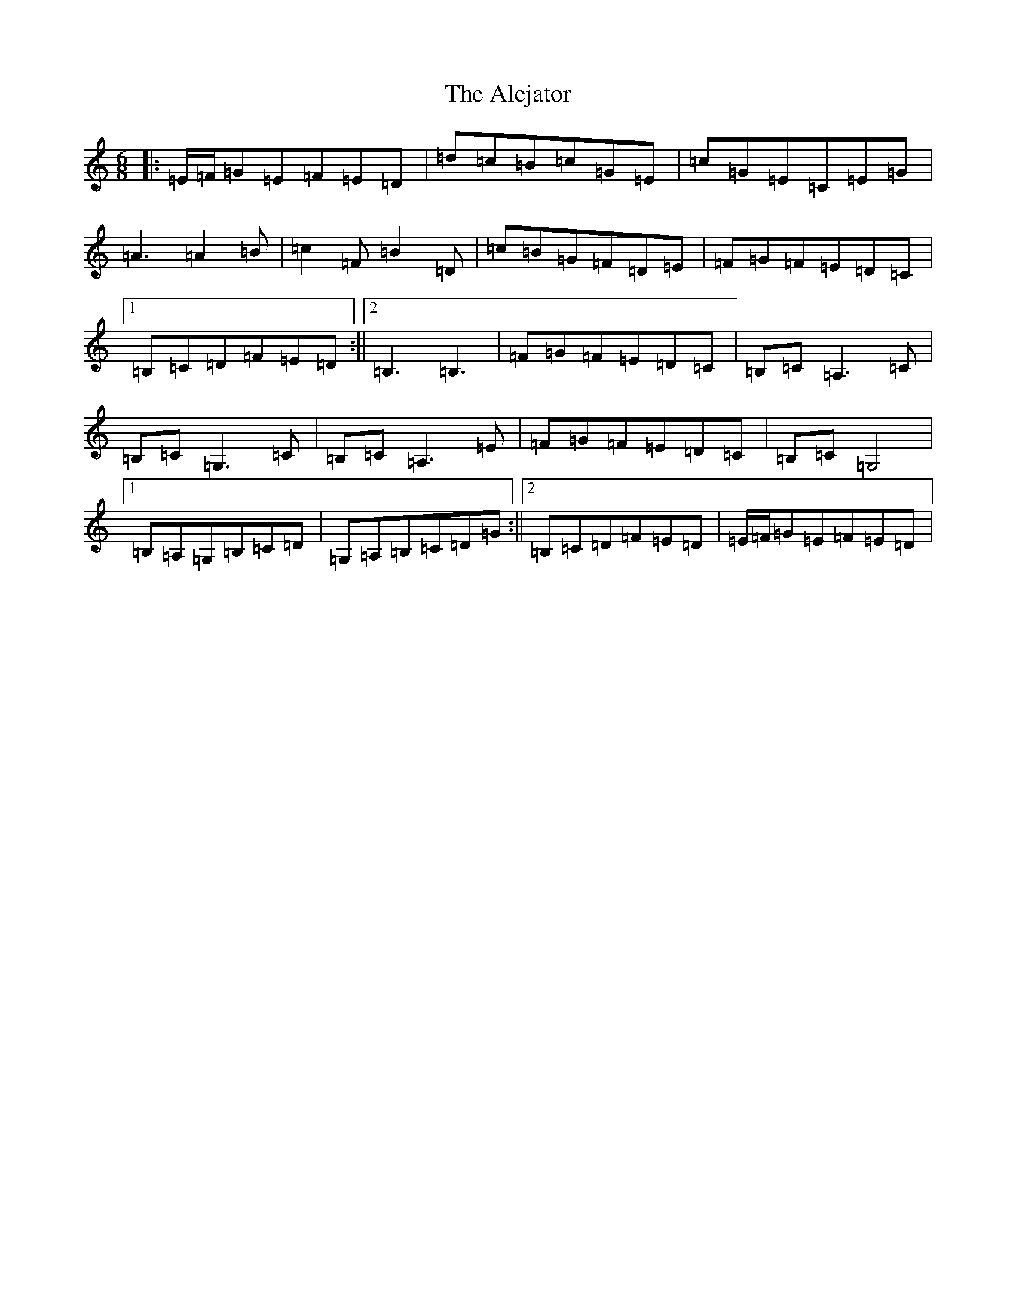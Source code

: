 X: 422
T: Alejator, The
S: https://thesession.org/tunes/9734#setting9734
R: jig
M:6/8
L:1/8
K: C Major
|:=E/2=F/2=G=E=F=E=D|=d=c=B=c=G=E|=c=G=E=C=E=G|=A3=A2=B|=c2=F=B2=D|=c=B=G=F=D=E|=F=G=F=E=D=C|1=B,=C=D=F=E=D:||2=B,3=B,3|=F=G=F=E=D=C|=B,=C=A,3=C|=B,=C=G,3=C|=B,=C=A,3=E|=F=G=F=E=D=C|=B,=C=G,4|1=B,=A,=G,=B,=C=D|=G,=A,=B,=C=D=G:||2=B,=C=D=F=E=D|=E/2=F/2=G=E=F=E=D|